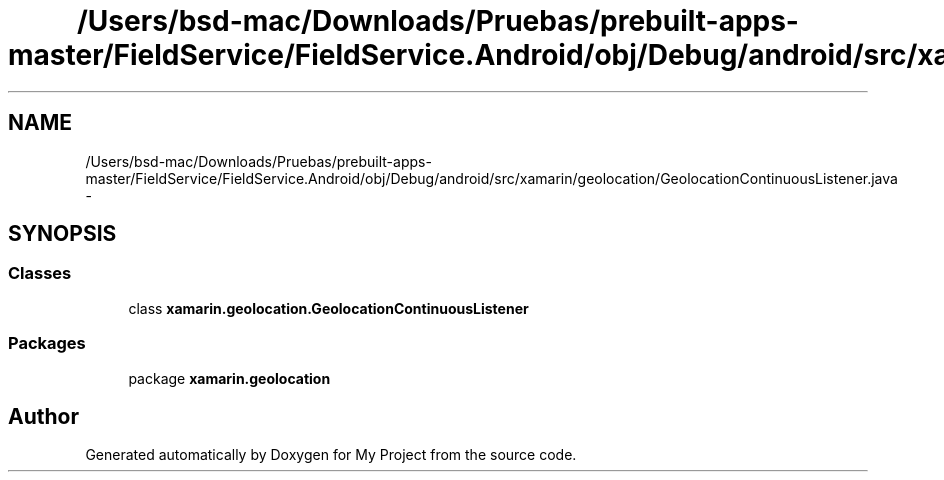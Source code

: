 .TH "/Users/bsd-mac/Downloads/Pruebas/prebuilt-apps-master/FieldService/FieldService.Android/obj/Debug/android/src/xamarin/geolocation/GeolocationContinuousListener.java" 3 "Tue Jul 1 2014" "My Project" \" -*- nroff -*-
.ad l
.nh
.SH NAME
/Users/bsd-mac/Downloads/Pruebas/prebuilt-apps-master/FieldService/FieldService.Android/obj/Debug/android/src/xamarin/geolocation/GeolocationContinuousListener.java \- 
.SH SYNOPSIS
.br
.PP
.SS "Classes"

.in +1c
.ti -1c
.RI "class \fBxamarin\&.geolocation\&.GeolocationContinuousListener\fP"
.br
.in -1c
.SS "Packages"

.in +1c
.ti -1c
.RI "package \fBxamarin\&.geolocation\fP"
.br
.in -1c
.SH "Author"
.PP 
Generated automatically by Doxygen for My Project from the source code\&.
